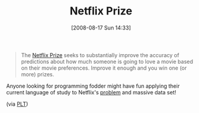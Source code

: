 #+POSTID: 574
#+DATE: [2008-08-17 Sun 14:33]
#+OPTIONS: toc:nil num:nil todo:nil pri:nil tags:nil ^:nil TeX:nil
#+CATEGORY: Link
#+TAGS: Programming
#+TITLE: Netflix Prize

#+BEGIN_QUOTE
  The [[http://www.netflixprize.com/][Netflix Prize]] seeks to substantially improve the accuracy of predictions about how much someone is going to love a movie based on their movie preferences. Improve it enough and you win one (or more) prizes.
#+END_QUOTE



Anyone looking for programming fodder might have fun applying their current language of study to Netflix's [[http://www.netflixprize.com/faq][problem]] and massive data set!

(via [[http://groups.google.com/group/plt-scheme/browse_thread/thread/c209f638f3f566a/f9cb9069a2b1581b][PLT]])



